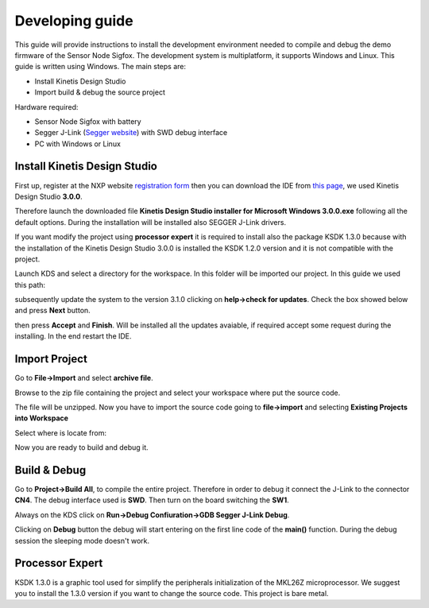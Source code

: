 .. index:: development

.. _develop:

Developing guide
----------------

This guide will provide instructions to install the development environment needed to compile and debug the demo firmware of the Sensor Node Sigfox. The development system is multiplatform, it supports Windows and Linux. This guide is written using Windows.
The main steps are:

- Install Kinetis Design Studio

- Import build & debug the source project

Hardware required:

- Sensor Node Sigfox with battery

- Segger J-Link (`Segger website <https://www.segger.com/jlink_base.html>`_) with SWD debug interface

- PC with Windows or Linux

Install Kinetis Design Studio
*****************************

First up, register at the NXP website `registration form <https://www.nxp.com/webapp/crcl.ccr_register.framework?ACTION_TYPE=registerpage>`_ then you can download the IDE from `this page <http://www.nxp.com/products/software-and-tools/run-time-software/kinetis-software-and-tools/ides-for-kinetis-mcus/kinetis-design-studio-integrated-development-environment-ide:KDS_IDE>`_, we used Kinetis Design Studio **3.0.0**.

Therefore launch the downloaded file **Kinetis Design Studio installer for Microsoft Windows 3.0.0.exe** following all the default options. During the installation will be installed also SEGGER J-Link drivers.

If you want modify the project using **processor expert** it is required to install also the package KSDK 1.3.0 because with the installation of the Kinetis Design Studio 3.0.0 is installed the KSDK 1.2.0 version and it is not compatible with the project.

Launch KDS and select a directory for the workspace. In this folder will be imported our project. In this guide we used this path:

.. image:: _static/kds_workspace.jpg

subsequently update the system to the version 3.1.0 clicking on **help->check for updates**. Check the box showed below and press **Next** button.

.. image:: _static/kds_update1.jpg
.. image:: _static/kds_update2.jpg

then press **Accept** and **Finish**. Will be installed all the updates avaiable, if required accept some request during the installing. In the end restart the IDE.

Import Project
**************

Go to **File->Import** and select **archive file**.

.. image:: _static/kds_archive.jpg

Browse to the zip file containing the project and select your workspace where put the source code.

.. image:: _static/kds_import_path.jpg

The file will be unzipped. Now you have to import the source code going to **file->import** and selecting **Existing Projects into Workspace**

.. image:: _static/kds_import_project.jpg

Select where is locate from:

.. image:: _static/kds_project_located.jpg

Now you are ready to build and debug it.

Build & Debug
*************

Go to **Project->Build All**, to compile the entire project. Therefore in order to debug it connect the J-Link to the connector **CN4**. The debug interface used is **SWD**. Then turn on the board switching the **SW1**.

.. image:: _static/board_jlink.jpg

Always on the KDS click on **Run->Debug Confiuration->GDB Segger J-Link Debug**.

.. image:: _static/kds_debug.jpg

Clicking on **Debug** button the debug will start entering on the first line code of the **main()** function. During the debug session the sleeping mode doesn't work.

Processor Expert
****************

KSDK 1.3.0 is a graphic tool used for simplify the peripherals initialization of the MKL26Z microprocessor. We suggest you to install the 1.3.0 version if you want to change the source code. This project is bare metal.


